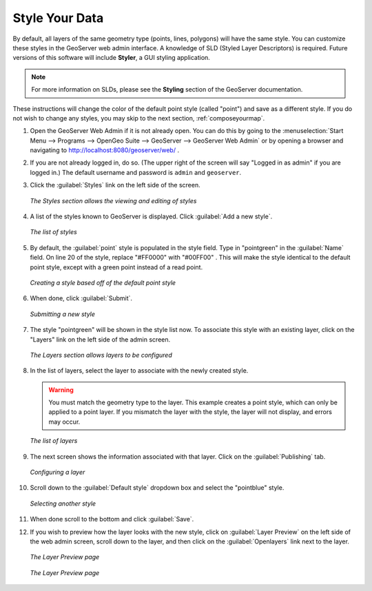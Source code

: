 .. _styleyourdata:

Style Your Data
===============

By default, all layers of the same geometry type (points, lines, polygons) will have the same style.  You can customize these styles in the GeoServer web admin interface.  A knowledge of SLD (Styled Layer Descriptors) is required.  Future versions of this software will include **Styler**, a GUI styling application. 

.. note:: For more information on SLDs, please see the **Styling** section of the GeoServer documentation.

These instructions will change the color of the default point style (called "point") and save as a different style.  If you do not wish to change any styles, you may skip to the next section, :ref:`composeyourmap`.

#. Open the GeoServer Web Admin if it is not already open.  You can do this by going to the :menuselection:`Start Menu --> Programs --> OpenGeo Suite --> GeoServer --> GeoServer Web Admin` or by opening a browser and navigating to http://localhost:8080/geoserver/web/ .

#. If you are not already logged in, do so.  (The upper right of the screen will say "Logged in as admin" if you are logged in.)  The default username and password is ``admin`` and ``geoserver``.

#. Click the :guilabel:`Styles` link on the left side of the screen.

   .. figure:: img/styles.png
      :align: center

      *The Styles section allows the viewing and editing of styles*

#. A list of the styles known to GeoServer is displayed.  Click :guilabel:`Add a new style`.

   .. figure:: img/listofstyles.png
      :align: center

      *The list of styles*

#. By default, the :guilabel:`point` style is populated in the style field.  Type in "pointgreen" in the :guilabel:`Name` field.  On line 20 of the style, replace "#FF0000" with "#00FF00" .  This will make the style identical to the default point style, except with a green point instead of a read point.

   .. figure:: img/pointgreen.png
      :align: center

      *Creating a style based off of the default point style*
 
#. When done, click :guilabel:`Submit`.

   .. figure:: img/stylesubmit.png
      :align: center

      *Submitting a new style*

#. The style "pointgreen" will be shown in the style list now.  To associate this style with an existing layer, click on the "Layers" link on the left side of the admin screen.

   .. figure:: img/layers.png
      :align: center

      *The Layers section allows layers to be configured*

#. In the list of layers, select the layer to associate with the newly created style.

   .. warning:: You must match the geometry type to the layer.  This example creates a point style, which can only be applied to a point layer.  If you mismatch the layer with the style, the layer will not display, and errors may occur.

   .. figure:: img/layerslist.png
      :align: center

      *The list of layers*

#. The next screen shows the information associated with that layer.  Click on the :guilabel:`Publishing` tab.

   .. figure:: img/layeredit.png
      :align: center

      *Configuring a layer*

#. Scroll down to the :guilabel:`Default style` dropdown box and select the "pointblue" style.

   .. figure:: img/styleselect.png
      :align: center

      *Selecting another style*

#. When done scroll to the bottom and click :guilabel:`Save`.

#. If you wish to preview how the layer looks with the new style, click on :guilabel:`Layer Preview` on the left side of the web admin screen, scroll down to the layer, and then click on the :guilabel:`Openlayers` link next to the layer.

   .. figure:: img/layerpreview1.png
      :align: center

      *The Layer Preview page*

   .. figure:: img/layerpreview2.png
      :align: center

      *The Layer Preview page*
